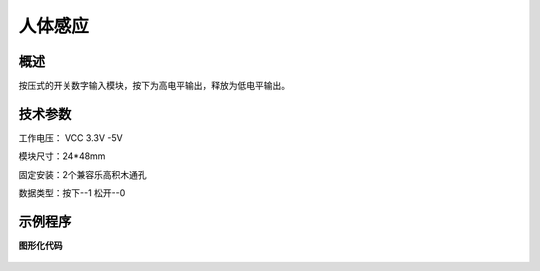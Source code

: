 人体感应
===================

.. figure:: /static/图片/人体感应-H.png
	:width: 70%
	:align: center

概述
--------------------
按压式的开关数字输入模块，按下为高电平输出，释放为低电平输出。

技术参数
-------------------

工作电压： VCC 3.3V -5V

模块尺寸：24*48mm

固定安装：2个兼容乐高积木通孔

数据类型：按下--1 松开--0

示例程序
-------------------

**图形化代码**

.. figure:: /static/examples/按键.png
	:width: 100%
	:align: center

.. figure:: /static/examples/按键1.png
	:width: 100%
	:align: center